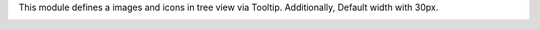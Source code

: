 This module defines a images and icons in tree view via Tooltip.
Additionally, Default width with 30px.

.. image:: ../static/description/tree_view_image.png